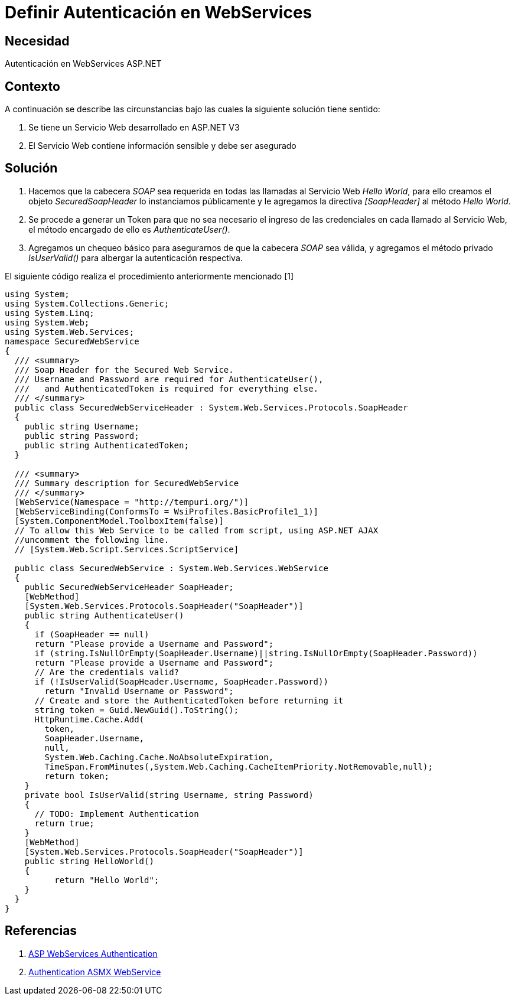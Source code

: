 :slug: kb/aspnet/definir-autenticacion-en-webservices
:eth: no
:category: aspnet
:kb: yes

= Definir Autenticación en WebServices

== Necesidad

Autenticación en WebServices ASP.NET

== Contexto

A continuación se describe las circunstancias bajo las cuales la siguiente solución tiene sentido:

. Se tiene un Servicio Web desarrollado en ASP.NET V3
. El Servicio Web contiene información sensible y debe ser asegurado

== Solución

. Hacemos que la cabecera _SOAP_ sea requerida en todas las llamadas al Servicio Web _Hello World_, para ello creamos el objeto _SecuredSoapHeader_ lo instanciamos públicamente y le agregamos la directiva _[SoapHeader]_ al método _Hello World_.

. Se procede a generar un Token para que no sea necesario el ingreso de las credenciales en cada llamado al Servicio Web, el método encargado de ello es _AuthenticateUser()_.

. Agregamos un chequeo básico para asegurarnos de que la cabecera _SOAP_ sea válida, y agregamos el método privado _IsUserValid()_ para albergar la autenticación respectiva.

El siguiente código realiza el procedimiento anteriormente mencionado [1]

[source,java,linenums]
----
using System;
using System.Collections.Generic;
using System.Linq;
using System.Web;
using System.Web.Services;
namespace SecuredWebService
{
  /// <summary>
  /// Soap Header for the Secured Web Service.
  /// Username and Password are required for AuthenticateUser(),
  ///   and AuthenticatedToken is required for everything else.
  /// </summary>
  public class SecuredWebServiceHeader : System.Web.Services.Protocols.SoapHeader
  {
    public string Username;
    public string Password;
    public string AuthenticatedToken;
  }
  
  /// <summary>
  /// Summary description for SecuredWebService
  /// </summary>
  [WebService(Namespace = "http://tempuri.org/")]
  [WebServiceBinding(ConformsTo = WsiProfiles.BasicProfile1_1)]
  [System.ComponentModel.ToolboxItem(false)]
  // To allow this Web Service to be called from script, using ASP.NET AJAX 
  //uncomment the following line.
  // [System.Web.Script.Services.ScriptService]
  
  public class SecuredWebService : System.Web.Services.WebService
  {
    public SecuredWebServiceHeader SoapHeader;
    [WebMethod]
    [System.Web.Services.Protocols.SoapHeader("SoapHeader")]
    public string AuthenticateUser()
    {
      if (SoapHeader == null)
      return "Please provide a Username and Password";
      if (string.IsNullOrEmpty(SoapHeader.Username)||string.IsNullOrEmpty(SoapHeader.Password))
      return "Please provide a Username and Password";
      // Are the credentials valid?
      if (!IsUserValid(SoapHeader.Username, SoapHeader.Password))
        return "Invalid Username or Password";
      // Create and store the AuthenticatedToken before returning it
      string token = Guid.NewGuid().ToString();
      HttpRuntime.Cache.Add(
        token,
        SoapHeader.Username,
        null,
        System.Web.Caching.Cache.NoAbsoluteExpiration,
        TimeSpan.FromMinutes(,System.Web.Caching.CacheItemPriority.NotRemovable,null);
        return token;
    }
    private bool IsUserValid(string Username, string Password)
    {
      // TODO: Implement Authentication
      return true;
    }
    [WebMethod]
    [System.Web.Services.Protocols.SoapHeader("SoapHeader")]
    public string HelloWorld()
    {
          return "Hello World";
    }
  }
}
----

== Referencias

. https://www.codeproject.com/Articles/22190/Securing-your-Web-Services-Using-Forms-Authenticat[ASP WebServices Authentication]

. https://forums.asp.net/t/1925125.aspx?ajax+with+authentication+header+and+asmx+webservice[Authentication ASMX WebService]
